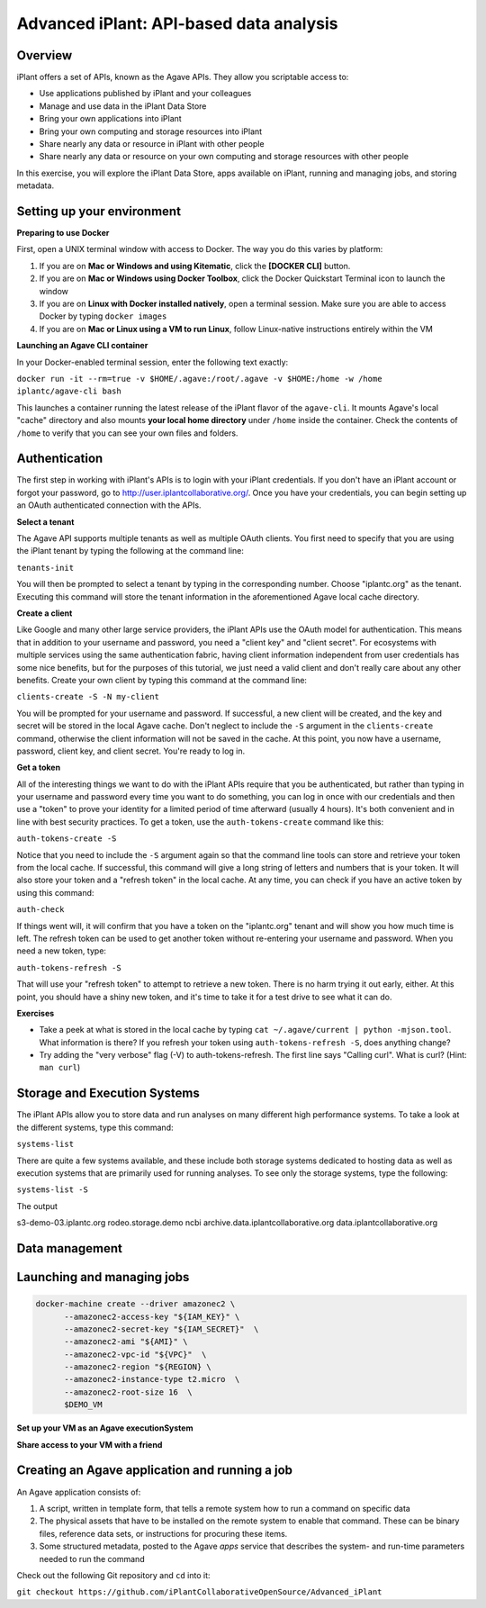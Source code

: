 Advanced iPlant: API-based data analysis
========================================

Overview
--------
iPlant offers a set of APIs, known as the Agave APIs. They allow you scriptable access to:

* Use applications published by iPlant and your colleagues
* Manage and use data in the iPlant Data Store
* Bring your own applications into iPlant
* Bring your own computing and storage resources into iPlant
* Share nearly any data or resource in iPlant with other people
* Share nearly any data or resource on your own computing and storage resources with other people

In this exercise, you will explore the iPlant Data Store, apps available on iPlant, running and managing jobs, and storing metadata.

Setting up your environment
---------------------------

**Preparing to use Docker**

First, open a UNIX terminal window with access to Docker. The way you do this varies by platform:

1. If you are on **Mac or Windows and using Kitematic**, click the **[DOCKER CLI]** button.
2. If you are on **Mac or Windows using Docker Toolbox**, click the Docker Quickstart Terminal icon to launch the window
3. If you are on **Linux with Docker installed natively**, open a terminal session. Make sure you are able to access Docker by typing ``docker images``
4. If you are on **Mac or Linux using a VM to run Linux**, follow Linux-native instructions entirely within the VM

**Launching an Agave CLI container**

In your Docker-enabled terminal session, enter the following text exactly:

``docker run -it --rm=true -v $HOME/.agave:/root/.agave -v $HOME:/home -w /home iplantc/agave-cli bash``

This launches a container running the latest release of the iPlant flavor of the ``agave-cli``. It mounts Agave's local "cache" directory and also mounts **your local home directory** under ``/home`` inside the container. Check the contents of ``/home`` to verify that you can see your own files and folders.

Authentication
--------------

The first step in working with iPlant's APIs is to login with your iPlant credentials.  If you don't have an iPlant account or forgot your password, go to http://user.iplantcollaborative.org/. Once you have your credentials, you can begin setting up an OAuth authenticated connection with the APIs.

**Select a tenant**

The Agave API supports multiple tenants as well as multiple OAuth clients.  You first need to specify that you are using the iPlant tenant by typing the following at the command line:

``tenants-init``

You will then be prompted to select a tenant by typing in the corresponding number.  Choose "iplantc.org" as the tenant.  Executing this command will store the tenant information in the aforementioned Agave local cache directory.

**Create a client**

Like Google and many other large service providers, the iPlant APIs use the OAuth model for authentication.  This means that in addition to your username and password, you need a "client key" and "client secret".  For ecosystems with multiple services using the same authentication fabric, having client information independent from user credentials has some nice benefits, but for the purposes of this tutorial, we just need a valid client and don't really care about any other benefits.  Create your own client by typing this command at the command line:

``clients-create -S -N my-client``

You will be prompted for your username and password.  If successful, a new client will be created, and the key and secret will be stored in the local Agave cache.  Don't neglect to include the ``-S`` argument in the ``clients-create`` command, otherwise the client information will not be saved in the cache.  At this point, you now have a username, password, client key, and client secret.  You're ready to log in.

**Get a token**

All of the interesting things we want to do with the iPlant APIs require that you be authenticated, but rather than typing in your username and password every time you want to do something, you can log in once with our credentials and then use a "token" to prove your identity for a limited period of time afterward (usually 4 hours).  It's both convenient and in line with best security practices.  To get a token, use the ``auth-tokens-create`` command like this:

``auth-tokens-create -S``

Notice that you need to include the ``-S`` argument again so that the command line tools can store and retrieve your token from the local cache.  If successful, this command will give a long string of letters and numbers that is your token.  It will also store your token and a "refresh token" in the local cache.  At any time, you can check if you have an active token by using this command:

``auth-check``

If things went will, it will confirm that you have a token on the "iplantc.org" tenant and will show you how much time is left.  The refresh token can be used to get another token without re-entering your username and password.  When you need a new token, type:

``auth-tokens-refresh -S``

That will use your "refresh token" to attempt to retrieve a new token.  There is no harm trying it out early, either.  At this point, you should have a shiny new token, and it's time to take it for a test drive to see what it can do.

**Exercises**

- Take a peek at what is stored in the local cache by typing ``cat ~/.agave/current | python -mjson.tool``.  What information is there?  If you refresh your token using ``auth-tokens-refresh -S``, does anything change?
- Try adding the "very verbose" flag (-V) to auth-tokens-refresh.  The first line says "Calling curl".  What is curl?  (Hint: ``man curl``)


Storage and Execution Systems
-----------------------------

The iPlant APIs allow you to store data and run analyses on many different high performance systems.  To take a look at the different systems, type this command:

``systems-list``

There are quite a few systems available, and these include both storage systems dedicated to hosting data as well as execution systems that are primarily used for running analyses.  To see only the storage systems, type the following:

``systems-list -S``

The output

s3-demo-03.iplantc.org
rodeo.storage.demo
ncbi
archive.data.iplantcollaborative.org
data.iplantcollaborative.org


Data management
---------------




Launching and managing jobs
---------------------------



.. code-block:: bash

  docker-machine create --driver amazonec2 \
        --amazonec2-access-key "${IAM_KEY}" \
        --amazonec2-secret-key "${IAM_SECRET}"  \
        --amazonec2-ami "${AMI}" \
        --amazonec2-vpc-id "${VPC}"  \
        --amazonec2-region "${REGION} \
        --amazonec2-instance-type t2.micro  \
        --amazonec2-root-size 16  \
        $DEMO_VM

**Set up your VM as an Agave executionSystem**

**Share access to your VM with a friend**

Creating an Agave application and running a job
-----------------------------------------------

An Agave application consists of:

1. A script, written in template form, that tells a remote system how to run a command on specific data
2. The physical assets that have to be installed on the remote system to enable that command. These can be binary files, reference data sets, or instructions for procuring these items.
3. Some structured metadata, posted to the Agave *apps* service that describes the system- and run-time parameters needed to run the command

Check out the following Git repository and ``cd`` into it:

``git checkout https://github.com/iPlantCollaborativeOpenSource/Advanced_iPlant``
